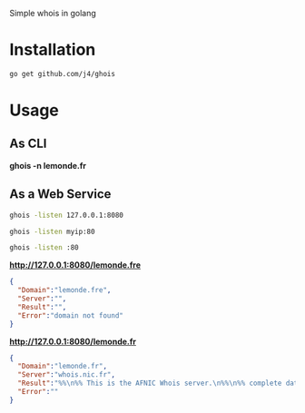 Simple whois in golang

* Installation

#+BEGIN_SRC sh
go get github.com/j4/ghois
#+END_SRC

* Usage

** As CLI

*ghois -n lemonde.fr*

** As a Web Service

#+BEGIN_SRC sh
ghois -listen 127.0.0.1:8080
#+END_SRC

#+BEGIN_SRC sh
ghois -listen myip:80
#+END_SRC

#+BEGIN_SRC sh
ghois -listen :80
#+END_SRC

*http://127.0.0.1:8080/lemonde.fre*

#+BEGIN_SRC json
{
  "Domain":"lemonde.fre",
  "Server":"",
  "Result":"",
  "Error":"domain not found"
}
#+END_SRC

*http://127.0.0.1:8080/lemonde.fr*

#+BEGIN_SRC json
{
  "Domain":"lemonde.fr",
  "Server":"whois.nic.fr",
  "Result":"%%\n%% This is the AFNIC Whois server.\n%%\n%% complete date format : DD/MM/YYYY\n%% short date format    : DD/MM\n%% version              : FRNIC-2.5\n%%\n%% Rights restricted by copyright.\n%% See http://www.afnic.fr/afnic/web/mentions-legales-whois_en\n%%\n%% Use '-h' option to obtain more information about this service.\n%%\n%% [82.122.249.214 REQUEST] \u003e\u003e lemonde.fr\n%%\n%% RL Net [##########] - RL IP [#########.]\n%%\n\ndomain:      lemonde.fr\nstatus:      ACTIVE\nhold:        NO\nholder-c:    SEDM43-FRNIC\nadmin-c:     LMI49-FRNIC\ntech-c:      I10396-FRNIC\nzone-c:      NFC1-FRNIC\nnsl-id:      NSL27513-FRNIC\nregistrar:   ASCIO TECHNOLOGIES Inc.\nanniversary: 11/02\ncreated:     02/08/2005\nlast-update: 04/09/2012\nsource:      FRNIC\n\nns-list:     NSL27513-FRNIC\nnserver:     indom130.indomco.org\nnserver:     indom10.indomco.com\nnserver:     indom20.indomco.net\nnserver:     indom30.indomco.fr [213.205.102.3]\nnserver:     indom80.indomco.hk\nsource:      FRNIC\n\nregistrar:   ASCIO TECHNOLOGIES Inc.\ntype:        Isp Option 1\naddress:     Islands Brygge 55\naddress:     DK-2300 COPENHAGUE S\ncountry:     DK\nphone:       +45 33 88 61 00\nfax-no:      +45 33 88 61 01\ne-mail:      nicrelations@ascio.com\nwebsite:     http://www.ascio.com\nanonymous:   NO\nregistered:  18/01/2001\nsource:      FRNIC\n\nnic-hdl:     I10396-FRNIC\ntype:        ORGANIZATION\ncontact:     INDOM\naddress:     124-126, rue de Provence\naddress:     75008 Paris\ncountry:     FR\nphone:       +33 1 76 70 05 67\nfax-no:      +33 1 48 01 67 73\ne-mail:      indom@indom.com\nregistrar:   ASCIO TECHNOLOGIES Inc.\nchanged:     03/09/2012 nic@nic.fr\nanonymous:   NO\nobsoleted:   NO\neligstatus:  ok\neligsource:  REGISTRY\neligdate:    01/11/2013 09:51:17\nreachmedia:  email\nreachstatus: ok\nreachsource: REGISTRY\nreachdate:   01/11/2013 09:51:17\nsource:      FRNIC\n\nnic-hdl:     LMI49-FRNIC\ntype:        ORGANIZATION\ncontact:     Le Monde interactif\naddress:     80, boulevard Auguste Blanqui\naddress:     75013 Paris\ncountry:     FR\nphone:       +33 1 53 38 42 67\nfax-no:      +33 1 53 38 56 19\ne-mail:      domain_names@lemonde.fr\nregistrar:   ASCIO TECHNOLOGIES Inc.\nchanged:     03/09/2012 nic@nic.fr\nanonymous:   NO\nobsoleted:   NO\neligstatus:  ok\neligdate:    03/09/2012 16:54:25\nsource:      FRNIC\n\nnic-hdl:     SEDM43-FRNIC\ntype:        ORGANIZATION\ncontact:     SOCIETE EDITRICE DU MONDE\naddress:     80, boulevard Auguste Blanqui\naddress:     75707 Paris Cedex 13\ncountry:     FR\nphone:       +33 1 57 28 20 00\nfax-no:      +33 1 57 28 21 21\ne-mail:      domain_names@lemonde.fr\nregistrar:   ASCIO TECHNOLOGIES Inc.\nchanged:     04/09/2012 nic@nic.fr\nanonymous:   NO\nobsoleted:   NO\neligstatus:  ok\neligdate:    04/09/2012 09:34:28\nsource:      FRNIC\n\n",
  "Error":""
}
#+END_SRC
